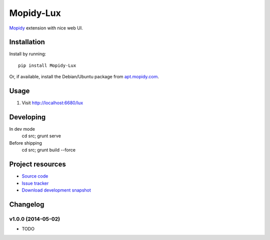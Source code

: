 **********
Mopidy-Lux
**********

.. image:: https://pypip.in/v/Mopidy-Lux/badge.png
    :target: https://pypi.python.org/pypi/Mopidy-Lux/
    :alt: Latest PyPI version

.. image:: https://pypip.in/d/Mopidy-Lux/badge.png
    :target: https://pypi.python.org/pypi/Mopidy-Lux/
    :alt: Number of PyPI downloads

.. image:: https://travis-ci.org/dz0ny/mopidy-Lux.png?branch=master
    :target: https://travis-ci.org/dz0ny/mopidy-Lux
    :alt: Travis CI build status

`Mopidy <http://www.mopidy.com/>`_ extension with nice web UI.

.. image:: https://cloud.githubusercontent.com/assets/239513/2962749/a57685e8-dad3-11e3-9340-ac16eccc1436.png

.. image:: https://cloud.githubusercontent.com/assets/239513/2962750/a58e0aa6-dad3-11e3-8133-ad57e1d00550.png

.. image:: https://cloud.githubusercontent.com/assets/239513/2962751/a59e48ee-dad3-11e3-952e-d2f399e3ad84.png


Installation
============

Install by running::

    pip install Mopidy-Lux

Or, if available, install the Debian/Ubuntu package from `apt.mopidy.com
<http://apt.mopidy.com/>`_.


Usage
=====

#. Visit http://localhost:6680/lux

Developing
==========

In dev mode
    cd src; grunt serve

Before shipping
    cd src; grunt build --force


Project resources
=================

- `Source code <https://github.com/dz0ny/mopidy-lux>`_
- `Issue tracker <https://github.com/dz0ny/mopidy-lux/issues>`_
- `Download development snapshot
  <https://github.com/dz0ny/mopidy-lux/archive/master.tar.gz#egg=Mopidy-Lux-dev>`_

Changelog
=========

v1.0.0 (2014-05-02)
-------------------

- TODO
